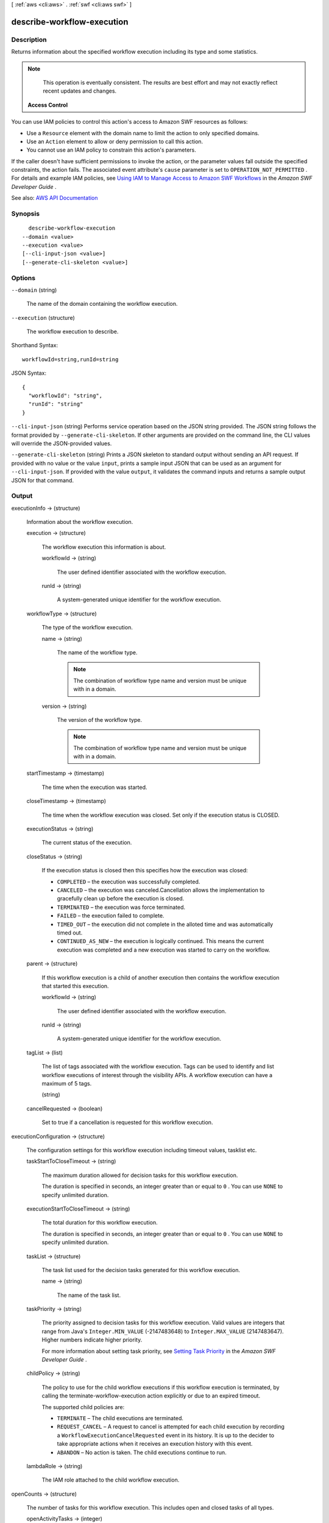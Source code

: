 [ :ref:`aws <cli:aws>` . :ref:`swf <cli:aws swf>` ]

.. _cli:aws swf describe-workflow-execution:


***************************
describe-workflow-execution
***************************



===========
Description
===========



Returns information about the specified workflow execution including its type and some statistics.

 

.. note::

   

  This operation is eventually consistent. The results are best effort and may not exactly reflect recent updates and changes.

   

 

 **Access Control**  

 

You can use IAM policies to control this action's access to Amazon SWF resources as follows:

 

 
* Use a ``Resource`` element with the domain name to limit the action to only specified domains. 
 
* Use an ``Action`` element to allow or deny permission to call this action. 
 
* You cannot use an IAM policy to constrain this action's parameters. 
 

 

If the caller doesn't have sufficient permissions to invoke the action, or the parameter values fall outside the specified constraints, the action fails. The associated event attribute's ``cause`` parameter is set to ``OPERATION_NOT_PERMITTED`` . For details and example IAM policies, see `Using IAM to Manage Access to Amazon SWF Workflows <http://docs.aws.amazon.com/amazonswf/latest/developerguide/swf-dev-iam.html>`_ in the *Amazon SWF Developer Guide* .



See also: `AWS API Documentation <https://docs.aws.amazon.com/goto/WebAPI/swf-2012-01-25/DescribeWorkflowExecution>`_


========
Synopsis
========

::

    describe-workflow-execution
  --domain <value>
  --execution <value>
  [--cli-input-json <value>]
  [--generate-cli-skeleton <value>]




=======
Options
=======

``--domain`` (string)


  The name of the domain containing the workflow execution.

  

``--execution`` (structure)


  The workflow execution to describe.

  



Shorthand Syntax::

    workflowId=string,runId=string




JSON Syntax::

  {
    "workflowId": "string",
    "runId": "string"
  }



``--cli-input-json`` (string)
Performs service operation based on the JSON string provided. The JSON string follows the format provided by ``--generate-cli-skeleton``. If other arguments are provided on the command line, the CLI values will override the JSON-provided values.

``--generate-cli-skeleton`` (string)
Prints a JSON skeleton to standard output without sending an API request. If provided with no value or the value ``input``, prints a sample input JSON that can be used as an argument for ``--cli-input-json``. If provided with the value ``output``, it validates the command inputs and returns a sample output JSON for that command.



======
Output
======

executionInfo -> (structure)

  

  Information about the workflow execution.

  

  execution -> (structure)

    

    The workflow execution this information is about.

    

    workflowId -> (string)

      

      The user defined identifier associated with the workflow execution.

      

      

    runId -> (string)

      

      A system-generated unique identifier for the workflow execution.

      

      

    

  workflowType -> (structure)

    

    The type of the workflow execution.

    

    name -> (string)

      

      The name of the workflow type.

       

      .. note::

         

        The combination of workflow type name and version must be unique with in a domain.

         

      

      

    version -> (string)

      

      The version of the workflow type.

       

      .. note::

         

        The combination of workflow type name and version must be unique with in a domain.

         

      

      

    

  startTimestamp -> (timestamp)

    

    The time when the execution was started.

    

    

  closeTimestamp -> (timestamp)

    

    The time when the workflow execution was closed. Set only if the execution status is CLOSED.

    

    

  executionStatus -> (string)

    

    The current status of the execution.

    

    

  closeStatus -> (string)

    

    If the execution status is closed then this specifies how the execution was closed:

     

     
    * ``COMPLETED`` – the execution was successfully completed. 
     
    * ``CANCELED`` – the execution was canceled.Cancellation allows the implementation to gracefully clean up before the execution is closed. 
     
    * ``TERMINATED`` – the execution was force terminated. 
     
    * ``FAILED`` – the execution failed to complete. 
     
    * ``TIMED_OUT`` – the execution did not complete in the alloted time and was automatically timed out. 
     
    * ``CONTINUED_AS_NEW`` – the execution is logically continued. This means the current execution was completed and a new execution was started to carry on the workflow. 
     

    

    

  parent -> (structure)

    

    If this workflow execution is a child of another execution then contains the workflow execution that started this execution.

    

    workflowId -> (string)

      

      The user defined identifier associated with the workflow execution.

      

      

    runId -> (string)

      

      A system-generated unique identifier for the workflow execution.

      

      

    

  tagList -> (list)

    

    The list of tags associated with the workflow execution. Tags can be used to identify and list workflow executions of interest through the visibility APIs. A workflow execution can have a maximum of 5 tags.

    

    (string)

      

      

    

  cancelRequested -> (boolean)

    

    Set to true if a cancellation is requested for this workflow execution.

    

    

  

executionConfiguration -> (structure)

  

  The configuration settings for this workflow execution including timeout values, tasklist etc.

  

  taskStartToCloseTimeout -> (string)

    

    The maximum duration allowed for decision tasks for this workflow execution.

     

    The duration is specified in seconds, an integer greater than or equal to ``0`` . You can use ``NONE`` to specify unlimited duration.

    

    

  executionStartToCloseTimeout -> (string)

    

    The total duration for this workflow execution.

     

    The duration is specified in seconds, an integer greater than or equal to ``0`` . You can use ``NONE`` to specify unlimited duration.

    

    

  taskList -> (structure)

    

    The task list used for the decision tasks generated for this workflow execution.

    

    name -> (string)

      

      The name of the task list.

      

      

    

  taskPriority -> (string)

    

    The priority assigned to decision tasks for this workflow execution. Valid values are integers that range from Java's ``Integer.MIN_VALUE`` (-2147483648) to ``Integer.MAX_VALUE`` (2147483647). Higher numbers indicate higher priority.

     

    For more information about setting task priority, see `Setting Task Priority <http://docs.aws.amazon.com/amazonswf/latest/developerguide/programming-priority.html>`_ in the *Amazon SWF Developer Guide* .

    

    

  childPolicy -> (string)

    

    The policy to use for the child workflow executions if this workflow execution is terminated, by calling the  terminate-workflow-execution action explicitly or due to an expired timeout.

     

    The supported child policies are:

     

     
    * ``TERMINATE`` – The child executions are terminated. 
     
    * ``REQUEST_CANCEL`` – A request to cancel is attempted for each child execution by recording a ``WorkflowExecutionCancelRequested`` event in its history. It is up to the decider to take appropriate actions when it receives an execution history with this event. 
     
    * ``ABANDON`` – No action is taken. The child executions continue to run. 
     

    

    

  lambdaRole -> (string)

    

    The IAM role attached to the child workflow execution.

    

    

  

openCounts -> (structure)

  

  The number of tasks for this workflow execution. This includes open and closed tasks of all types.

  

  openActivityTasks -> (integer)

    

    The count of activity tasks whose status is ``OPEN`` .

    

    

  openDecisionTasks -> (integer)

    

    The count of decision tasks whose status is OPEN. A workflow execution can have at most one open decision task.

    

    

  openTimers -> (integer)

    

    The count of timers started by this workflow execution that have not fired yet.

    

    

  openChildWorkflowExecutions -> (integer)

    

    The count of child workflow executions whose status is ``OPEN`` .

    

    

  openLambdaFunctions -> (integer)

    

    The count of Lambda tasks whose status is ``OPEN`` .

    

    

  

latestActivityTaskTimestamp -> (timestamp)

  

  The time when the last activity task was scheduled for this workflow execution. You can use this information to determine if the workflow has not made progress for an unusually long period of time and might require a corrective action.

  

  

latestExecutionContext -> (string)

  

  The latest executionContext provided by the decider for this workflow execution. A decider can provide an executionContext (a free-form string) when closing a decision task using  respond-decision-task-completed .

  

  

